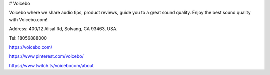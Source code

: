 # Voicebo

Voicebo where we share audio tips, product reviews, guide you to a great sound quality. Enjoy the best sound quality with Voicebo.com!. 

Address: 400/12 Alisal Rd, Solvang, CA 93463, USA. 

Tel: 18056888000

https://voicebo.com/

https://www.pinterest.com/voicebo/

https://www.twitch.tv/voicebocom/about
